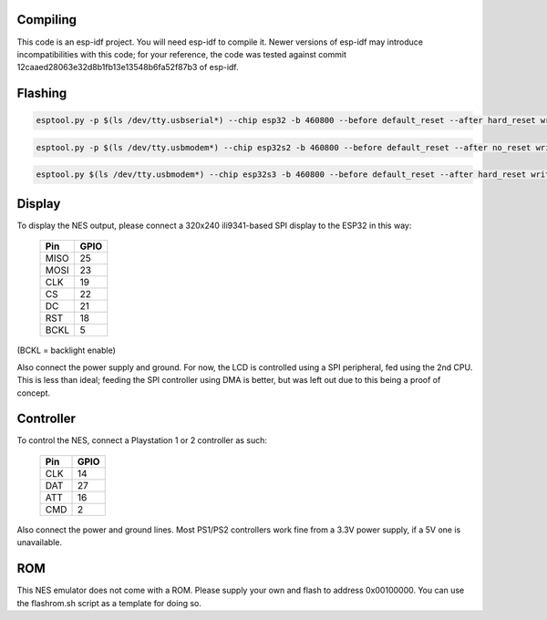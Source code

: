 |rp2040-build-status| |esp32-build-status|

Compiling
---------

This code is an esp-idf project. You will need esp-idf to compile it. Newer versions of esp-idf may introduce incompatibilities with this code;
for your reference, the code was tested against commit 12caaed28063e32d8b1fb13e13548b6fa52f87b3 of esp-idf.

Flashing
---------

.. code-block:: esp32

    esptool.py -p $(ls /dev/tty.usbserial*) --chip esp32 -b 460800 --before default_reset --after hard_reset write_flash --flash_mode dio --flash_size detect --flash_freq 40m 0x1000 bootloader.bin 0x8000 partition-table.bin 0x10000 firmware.bin

.. code-block:: esp32s2

    esptool.py -p $(ls /dev/tty.usbmodem*) --chip esp32s2 -b 460800 --before default_reset --after no_reset write_flash --flash_mode dio --flash_size detect --flash_freq 40m 0x1000 bootloader.bin 0x8000 partition-table.bin 0x10000 firmware.bin

.. code-block:: esp32s3

    esptool.py $(ls /dev/tty.usbmodem*) --chip esp32s3 -b 460800 --before default_reset --after hard_reset write_flash --flash_mode dio --flash_size detect --flash_freq 40m 0x0 bootloader.bin 0x8000 partition-table.bin 0x10000 firmware.bin

Display
-------

To display the NES output, please connect a 320x240 ili9341-based SPI display to the ESP32 in this way:

    =====  =======================
    Pin    GPIO
    =====  =======================
    MISO   25
    MOSI   23
    CLK    19
    CS     22
    DC     21
    RST    18
    BCKL   5
    =====  =======================

(BCKL = backlight enable)

Also connect the power supply and ground. For now, the LCD is controlled using a SPI peripheral, fed using the 2nd CPU. This is less than ideal; feeding
the SPI controller using DMA is better, but was left out due to this being a proof of concept.


Controller
----------

To control the NES, connect a Playstation 1 or 2 controller as such:

    =====  =====
    Pin    GPIO
    =====  =====
    CLK    14
    DAT    27
    ATT    16
    CMD    2
    =====  =====

Also connect the power and ground lines. Most PS1/PS2 controllers work fine from a 3.3V power supply, if a 5V one is unavailable.

ROM
---
This NES emulator does not come with a ROM. Please supply your own and flash to address 0x00100000. You can use the flashrom.sh script as a template for doing so.

.. |rp2040-build-status| image:: https://github.com/ilyamordasov/esp32-nesemu/actions/workflows/rp2040-build.yml/badge.svg
    :alt: Build and Publish RP2040 Application
    :target: https://github.com/ilyamordasov/esp32-nesemu/actions/workflows/rp2040-build.yml

.. |esp32-build-status| image:: https://github.com/ilyamordasov/esp32-nesemu/actions/workflows/esp-build.yml/badge.svg
    :alt: Build and Publish ESP32 Application
    :target: https://github.com/ilyamordasov/esp32-nesemu/actions/workflows/esp-build.yml